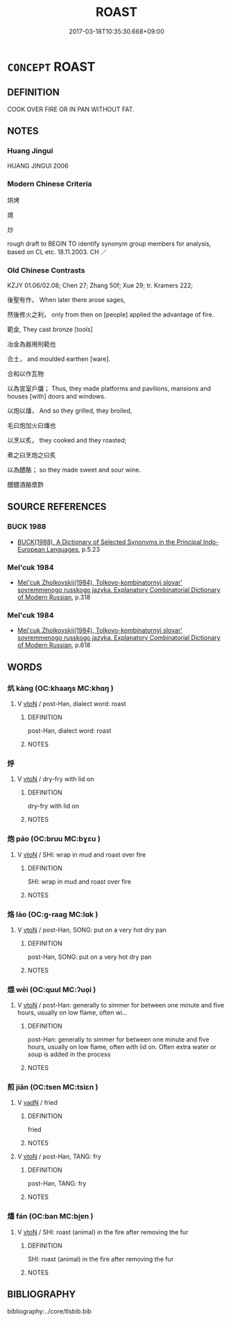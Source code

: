 # -*- mode: mandoku-tls-view -*-
#+TITLE: ROAST
#+DATE: 2017-03-18T10:35:30.668+09:00        
#+STARTUP: content
* =CONCEPT= ROAST
:PROPERTIES:
:CUSTOM_ID: uuid-4f2633ae-88e7-4aef-9c5d-facfb9485cf6
:SYNONYM+:  COOK
:SYNONYM+:  BAKE
:SYNONYM+:  GRILL
:SYNONYM+:  BROIL
:TR_ZH: 烘烤
:END:
** DEFINITION

COOK OVER FIRE OR IN PAN WITHOUT FAT.

** NOTES

*** Huang Jingui
HUANG JINGUI 2006

*** Modern Chinese Criteria
烘烤

燒

炒

rough draft to BEGIN TO identify synonym group members for analysis, based on CL etc. 18.11.2003. CH ／

*** Old Chinese Contrasts
KZJY 01.06/02.08; Chen 27; Zhang 50f; Xue 29; tr. Kramers 222;

後聖有作， When later there arose sages,

然後修火之利， only from then on [people] applied the advantage of fire.

範金, They cast bronze [tools]

冶金為器用刑範也

合土， and moulded earthen [ware].

合和以作瓦物

以為宮室戶牖； Thus, they made platforms and pavilions, mansions and houses [with] doors and windows.

以炮以燔， And so they grilled, they broiled,

毛曰炮加火曰燔也

以烹以炙， they cooked and they roasted;

煮之曰烹炮之曰炙

以為醴酪； so they made sweet and sour wine.

醴醴酒酪漿酢

** SOURCE REFERENCES
*** BUCK 1988
 - [[cite:BUCK-1988][BUCK(1988), A Dictionary of Selected Synonyms in the Principal Indo-European Languages]], p.5.23

*** Mel'cuk 1984
 - [[cite:MEL'CUK-1984][Mel'cuk Zholkovskij(1984), Tolkovo-kombinatornyj slovar' sovremmenogo russkogo jazyka. Explanatory Combinatorial Dictionary of Modern Russian]], p.318

*** Mel'cuk 1984
 - [[cite:MEL'CUK-1984][Mel'cuk Zholkovskij(1984), Tolkovo-kombinatornyj slovar' sovremmenogo russkogo jazyka. Explanatory Combinatorial Dictionary of Modern Russian]], p.618

** WORDS
   :PROPERTIES:
   :VISIBILITY: children
   :END:
*** 炕 kàng (OC:khaaŋs MC:khɑŋ )
:PROPERTIES:
:CUSTOM_ID: uuid-5b8a2d0c-cd85-4649-936f-000e819a6b66
:Char+: 炕(86,4/8) 
:GY_IDS+: uuid-e394e417-4115-4ff1-94d4-0d22dcb4fd83
:PY+: kàng     
:OC+: khaaŋs     
:MC+: khɑŋ     
:END: 
**** V [[tls:syn-func::#uuid-fbfb2371-2537-4a99-a876-41b15ec2463c][vtoN]] / post-Han, dialect word: roast
:PROPERTIES:
:CUSTOM_ID: uuid-a1ff9e71-21ce-4486-b33d-19edb58ebcc2
:WARRING-STATES-CURRENCY: 0
:END:
****** DEFINITION

post-Han, dialect word: roast

****** NOTES

*** 烀 
:PROPERTIES:
:CUSTOM_ID: uuid-05b133fc-5e76-4c1a-9cd7-86516b7ef56f
:Char+: 烀(86,5/9) 
:END: 
**** V [[tls:syn-func::#uuid-fbfb2371-2537-4a99-a876-41b15ec2463c][vtoN]] / dry-fry with lid on
:PROPERTIES:
:CUSTOM_ID: uuid-381e3890-5987-4142-b0f8-4b12787e97e8
:END:
****** DEFINITION

dry-fry with lid on

****** NOTES

*** 炮 páo (OC:bruu MC:bɣɛu )
:PROPERTIES:
:CUSTOM_ID: uuid-06fc05ae-c0c2-4b5d-b8eb-c869fff91e43
:Char+: 炮(86,5/9) 
:GY_IDS+: uuid-6dbbeda0-599e-4ec2-aa79-780e890c4cf0
:PY+: páo     
:OC+: bruu     
:MC+: bɣɛu     
:END: 
**** V [[tls:syn-func::#uuid-fbfb2371-2537-4a99-a876-41b15ec2463c][vtoN]] / SHI: wrap in mud and roast over fire
:PROPERTIES:
:CUSTOM_ID: uuid-43290598-9b09-47a1-abb8-15076c64af7c
:WARRING-STATES-CURRENCY: 3
:END:
****** DEFINITION

SHI: wrap in mud and roast over fire

****** NOTES

*** 烙 lào (OC:ɡ-raaɡ MC:lɑk )
:PROPERTIES:
:CUSTOM_ID: uuid-deb6895f-6a8b-4b19-b5c5-7eb455a6af24
:Char+: 烙(86,6/10) 
:GY_IDS+: uuid-0d6b5cd6-3e21-4f08-9a26-5e977aa224ad
:PY+: lào     
:OC+: ɡ-raaɡ     
:MC+: lɑk     
:END: 
**** V [[tls:syn-func::#uuid-fbfb2371-2537-4a99-a876-41b15ec2463c][vtoN]] / post-Han, SONG: put on a very hot dry pan
:PROPERTIES:
:CUSTOM_ID: uuid-644404f6-0610-4989-8e32-0796da845ff5
:WARRING-STATES-CURRENCY: 0
:END:
****** DEFINITION

post-Han, SONG: put on a very hot dry pan

****** NOTES

*** 煨 wēi (OC:quul MC:ʔuo̝i )
:PROPERTIES:
:CUSTOM_ID: uuid-a7f58433-efec-49ef-91a2-5009ec01fff3
:Char+: 煨(86,9/13) 
:GY_IDS+: uuid-2662b778-efa7-4241-aa05-a16cc9bdc22b
:PY+: wēi     
:OC+: quul     
:MC+: ʔuo̝i     
:END: 
**** V [[tls:syn-func::#uuid-fbfb2371-2537-4a99-a876-41b15ec2463c][vtoN]] / post-Han: generally to simmer for between one minute and five hours, usually on low flame, often wi...
:PROPERTIES:
:CUSTOM_ID: uuid-5a469246-9bba-4f2a-82c3-6739481d1f0f
:WARRING-STATES-CURRENCY: 0
:END:
****** DEFINITION

post-Han: generally to simmer for between one minute and five hours, usually on low flame, often with lid on.  Often extra water or soup is added in the process

****** NOTES

*** 煎 jiān (OC:tsen MC:tsiɛn )
:PROPERTIES:
:CUSTOM_ID: uuid-6dfda434-451e-49ca-adeb-c40a98b6dbbb
:Char+: 煎(86,9/13) 
:GY_IDS+: uuid-08a560c8-cb40-48e0-b2f9-6921e9ddf3a3
:PY+: jiān     
:OC+: tsen     
:MC+: tsiɛn     
:END: 
**** V [[tls:syn-func::#uuid-fed035db-e7bd-4d23-bd05-9698b26e38f9][vadN]] / fried
:PROPERTIES:
:CUSTOM_ID: uuid-59dfa324-fffd-4f67-8bf8-932688d0fdbf
:END:
****** DEFINITION

fried

****** NOTES

**** V [[tls:syn-func::#uuid-fbfb2371-2537-4a99-a876-41b15ec2463c][vtoN]] / post-Han, TANG: fry
:PROPERTIES:
:CUSTOM_ID: uuid-5d0b6544-d71a-4144-b253-c54e7e0c64a5
:WARRING-STATES-CURRENCY: 0
:END:
****** DEFINITION

post-Han, TANG: fry

****** NOTES

*** 燔 fán (OC:ban MC:bi̯ɐn )
:PROPERTIES:
:CUSTOM_ID: uuid-be0369c5-799d-4985-ba55-c063670bc02c
:Char+: 燔(86,12/16) 
:GY_IDS+: uuid-aacc9f0d-c9dc-4f6c-914f-7ef239376448
:PY+: fán     
:OC+: ban     
:MC+: bi̯ɐn     
:END: 
**** V [[tls:syn-func::#uuid-fbfb2371-2537-4a99-a876-41b15ec2463c][vtoN]] / SHI: roast (animal) in the fire after removing the fur
:PROPERTIES:
:CUSTOM_ID: uuid-5f294cf8-b678-4665-8c20-baba09db589a
:WARRING-STATES-CURRENCY: 3
:END:
****** DEFINITION

SHI: roast (animal) in the fire after removing the fur

****** NOTES

** BIBLIOGRAPHY
bibliography:../core/tlsbib.bib
